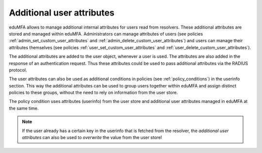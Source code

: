 .. _user_attributes:

Additional user attributes
--------------------------

.. index:: User Attributes, Additional User Attributes

eduMFA allows to manage additional internal attributes for users read from resolvers.
These additional attributes are stored and managed within eduMFA.
Administrators can manage attributes of users (see policies :ref:`admin_set_custom_user_attributes`
and :ref:`admin_delete_custom_user_attributes`) and users can manage their attributes themselves
(see policies :ref:`user_set_custom_user_attributes` and :ref:`user_delete_custom_user_attributes`).

The additional attributes are added to the user object, whenever a user is used.
The attributes are also added in the response of an authentication request. Thus these attributes
could be used to pass additional attributes via the RADIUS protocol.

The user attributes can also be used as additional conditions in policies
(see :ref:`policy_conditions`) in the userinfo section.
This way the additional attributes can be used to
group users together within eduMFA and assign distinct policies to these groups,
without the need to rely on information from the user store.

The policy condition uses attributes (userinfo) from the user store and additional user
attributes managed in eduMFA at the same time.

.. note:: If the user already has a certain key in the userinfo that is fetched from the
   resolver, the *additional user attributes* can also be used to *overwrite* the value
   from the user store!
